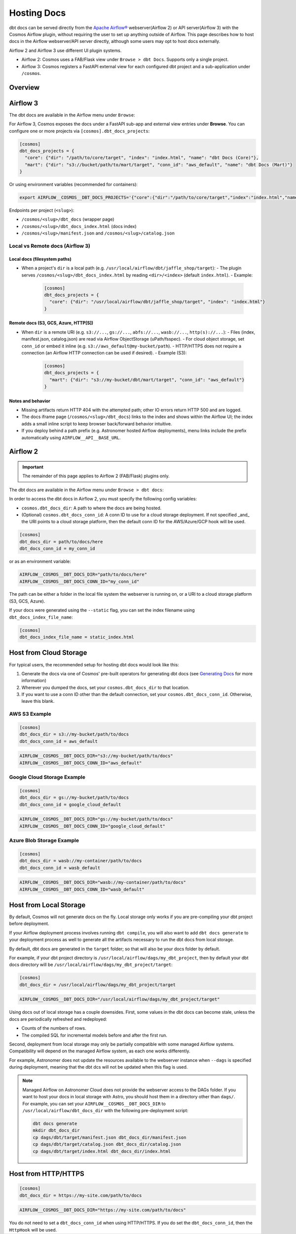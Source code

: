 .. hosting-docs:

Hosting Docs
============

dbt docs can be served directly from the `Apache Airflow® <https://airflow.apache.org/>`_ webserver(Airflow 2) or API server(Airflow 3) with the Cosmos Airflow plugin, without requiring the user to set up anything outside of Airflow. This page describes how to host docs in the Airflow webserver/API server directly, although some users may opt to host docs externally.


Airflow 2 and Airflow 3 use different UI plugin systems.

- Airflow 2: Cosmos uses a FAB/Flask view under ``Browse > dbt Docs``. Supports only a single project.
- Airflow 3: Cosmos registers a FastAPI external view for each configured dbt project and a sub-application under ``/cosmos``.


Overview
~~~~~~~~


Airflow 3
~~~~~~~~~

The dbt docs are available in the Airflow menu under ``Browse``:

.. image:: /_static/location_of_dbt_docs_in_airflow3.png
    :alt: Airflow UI - Location of dbt docs in menu in Airflow 3
    :align: center

For Airflow 3, Cosmos exposes the docs under a FastAPI sub-app and external view entries under **Browse**.
You can configure one or more projects via ``[cosmos].dbt_docs_projects``:

.. code-block:: ini

   [cosmos]
   dbt_docs_projects = {
     "core": {"dir": "/path/to/core/target", "index": "index.html", "name": "dbt Docs (Core)"},
     "mart": {"dir": "s3://bucket/path/to/mart/target", "conn_id": "aws_default", "name": "dbt Docs (Mart)"}
   }

Or using environment variables (recommended for containers):

.. code-block:: bash

   export AIRFLOW__COSMOS__DBT_DOCS_PROJECTS='{"core":{"dir":"/path/to/core/target","index":"index.html","name":"dbt Docs (Core)"},"mart":{"dir":"s3://bucket/path/to/mart/target","conn_id":"aws_default","name":"dbt Docs (Mart)"}}'

Endpoints per project (``<slug>``):

- ``/cosmos/<slug>/dbt_docs`` (wrapper page)
- ``/cosmos/<slug>/dbt_docs_index.html`` (docs index)
- ``/cosmos/<slug>/manifest.json`` and ``/cosmos/<slug>/catalog.json``


Local vs Remote docs (Airflow 3)
^^^^^^^^^^^^^^^^^^^^^^^^^^^^^^^^

Local docs (filesystem paths)
''''''''''''''''''''''''''''''

- When a project's ``dir`` is a local path (e.g. ``/usr/local/airflow/dbt/jaffle_shop/target``):
  - The plugin serves ``/cosmos/<slug>/dbt_docs_index.html`` by reading ``<dir>/<index>`` (default ``index.html``).
  - Example:

    .. code-block:: ini

       [cosmos]
       dbt_docs_projects = {
         "core": {"dir": "/usr/local/airflow/dbt/jaffle_shop/target", "index": "index.html"}
       }

Remote docs (S3, GCS, Azure, HTTP[S])
''''''''''''''''''''''''''''''''''''''

- When ``dir`` is a remote URI (e.g. ``s3://...``, ``gs://...``, ``abfs://...``, ``wasb://...``, ``http(s)://...``):
  - Files (index, manifest.json, catalog.json) are read via Airflow ObjectStorage (uPath/fsspec).
  - For cloud object storage, set ``conn_id`` or embed it inline (e.g. ``s3://aws_default@my-bucket/path``).
  - HTTP/HTTPS does not require a connection (an Airflow HTTP connection can be used if desired).
  - Example (S3):

    .. code-block:: ini

       [cosmos]
       dbt_docs_projects = {
         "mart": {"dir": "s3://my-bucket/dbt/mart/target", "conn_id": "aws_default"}
       }

Notes and behavior
''''''''''''''''''

- Missing artifacts return HTTP 404 with the attempted path; other IO errors return HTTP 500 and are logged.
- The docs iframe page (``/cosmos/<slug>/dbt_docs``) links to the index and shows within the Airflow UI; the index adds a small inline script to keep browser back/forward behavior intuitive.
- If you deploy behind a path prefix (e.g. Astronomer hosted Airflow deployments), menu links include the prefix automatically using ``AIRFLOW__API__BASE_URL``.

Airflow 2
~~~~~~~~~

.. important::
   The remainder of this page applies to Airflow 2 (FAB/Flask) plugins only.

The dbt docs are available in the Airflow menu under ``Browse > dbt docs``:

.. image:: /_static/location_of_dbt_docs_in_airflow2.png
    :alt: Airflow UI - Location of dbt docs in menu
    :align: center

In order to access the dbt docs in Airflow 2, you must specify the following config variables:

- ``cosmos.dbt_docs_dir``: A path to where the docs are being hosted.
- (Optional) ``cosmos.dbt_docs_conn_id``: A conn ID to use for a cloud storage deployment. If not specified _and_ the URI points to a cloud storage platform, then the default conn ID for the AWS/Azure/GCP hook will be used.

.. code-block:: cfg

    [cosmos]
    dbt_docs_dir = path/to/docs/here
    dbt_docs_conn_id = my_conn_id

or as an environment variable:

.. code-block:: shell

    AIRFLOW__COSMOS__DBT_DOCS_DIR="path/to/docs/here"
    AIRFLOW__COSMOS__DBT_DOCS_CONN_ID="my_conn_id"

The path can be either a folder in the local file system the webserver is running on, or a URI to a cloud storage platform (S3, GCS, Azure).

If your docs were generated using the ``--static`` flag, you can set the index filename using ``dbt_docs_index_file_name``:

.. code-block:: cfg

    [cosmos]
    dbt_docs_index_file_name = static_index.html


Host from Cloud Storage
~~~~~~~~~~~~~~~~~~~~~~~

For typical users, the recommended setup for hosting dbt docs would look like this:

1. Generate the docs via one of Cosmos' pre-built operators for generating dbt docs (see `Generating Docs <generating-docs.html>`__ for more information)
2. Wherever you dumped the docs, set your ``cosmos.dbt_docs_dir`` to that location.
3. If you want to use a conn ID other than the default connection, set your ``cosmos.dbt_docs_conn_id``. Otherwise, leave this blank.

AWS S3 Example
^^^^^^^^^^^^^^

.. code-block:: cfg

    [cosmos]
    dbt_docs_dir = s3://my-bucket/path/to/docs
    dbt_docs_conn_id = aws_default

.. code-block:: shell

    AIRFLOW__COSMOS__DBT_DOCS_DIR="s3://my-bucket/path/to/docs"
    AIRFLOW__COSMOS__DBT_DOCS_CONN_ID="aws_default"

Google Cloud Storage Example
^^^^^^^^^^^^^^^^^^^^^^^^^^^^

.. code-block:: cfg

    [cosmos]
    dbt_docs_dir = gs://my-bucket/path/to/docs
    dbt_docs_conn_id = google_cloud_default

.. code-block:: shell

    AIRFLOW__COSMOS__DBT_DOCS_DIR="gs://my-bucket/path/to/docs"
    AIRFLOW__COSMOS__DBT_DOCS_CONN_ID="google_cloud_default"

Azure Blob Storage Example
^^^^^^^^^^^^^^^^^^^^^^^^^^

.. code-block:: cfg

    [cosmos]
    dbt_docs_dir = wasb://my-container/path/to/docs
    dbt_docs_conn_id = wasb_default

.. code-block:: shell

    AIRFLOW__COSMOS__DBT_DOCS_DIR="wasb://my-container/path/to/docs"
    AIRFLOW__COSMOS__DBT_DOCS_CONN_ID="wasb_default"

Host from Local Storage
~~~~~~~~~~~~~~~~~~~~~~~

By default, Cosmos will not generate docs on the fly. Local storage only works if you are pre-compiling your dbt project before deployment.

If your Airflow deployment process involves running ``dbt compile``, you will also want to add ``dbt docs generate`` to your deployment process as well to generate all the artifacts necessary to run the dbt docs from local storage.

By default, dbt docs are generated in the ``target`` folder; so that will also be your docs folder by default.

For example, if your dbt project directory is ``/usr/local/airflow/dags/my_dbt_project``, then by default your dbt docs directory will be ``/usr/local/airflow/dags/my_dbt_project/target``:

.. code-block:: cfg

    [cosmos]
    dbt_docs_dir = /usr/local/airflow/dags/my_dbt_project/target

.. code-block:: shell

    AIRFLOW__COSMOS__DBT_DOCS_DIR="/usr/local/airflow/dags/my_dbt_project/target"

Using docs out of local storage has a couple downsides. First, some values in the dbt docs can become stale, unless the docs are periodically refreshed and redeployed:

- Counts of the numbers of rows.
- The compiled SQL for incremental models before and after the first run.

Second, deployment from local storage may only be partially compatible with some managed Airflow systems.
Compatibility will depend on the managed Airflow system, as each one works differently.

For example, Astronomer does not update the resources available to the webserver instance when ``--dags`` is specified during deployment, meaning that the dbt dcs will not be updated when this flag is used.

.. note::
    Managed Airflow on Astronomer Cloud does not provide the webserver access to the DAGs folder.
    If you want to host your docs in local storage with Astro, you should host them in a directory other than ``dags/``.
    For example, you can set your ``AIRFLOW__COSMOS__DBT_DOCS_DIR`` to ``/usr/local/airflow/dbt_docs_dir`` with the following pre-deployment script:

    .. code-block:: bash

        dbt docs generate
        mkdir dbt_docs_dir
        cp dags/dbt/target/manifest.json dbt_docs_dir/manifest.json
        cp dags/dbt/target/catalog.json dbt_docs_dir/catalog.json
        cp dags/dbt/target/index.html dbt_docs_dir/index.html

Host from HTTP/HTTPS
~~~~~~~~~~~~~~~~~~~~

.. code-block:: cfg

    [cosmos]
    dbt_docs_dir = https://my-site.com/path/to/docs

.. code-block:: shell

    AIRFLOW__COSMOS__DBT_DOCS_DIR="https://my-site.com/path/to/docs"


You do not need to set a ``dbt_docs_conn_id`` when using HTTP/HTTPS.
If you do set the ``dbt_docs_conn_id``, then the ``HttpHook`` will be used.
